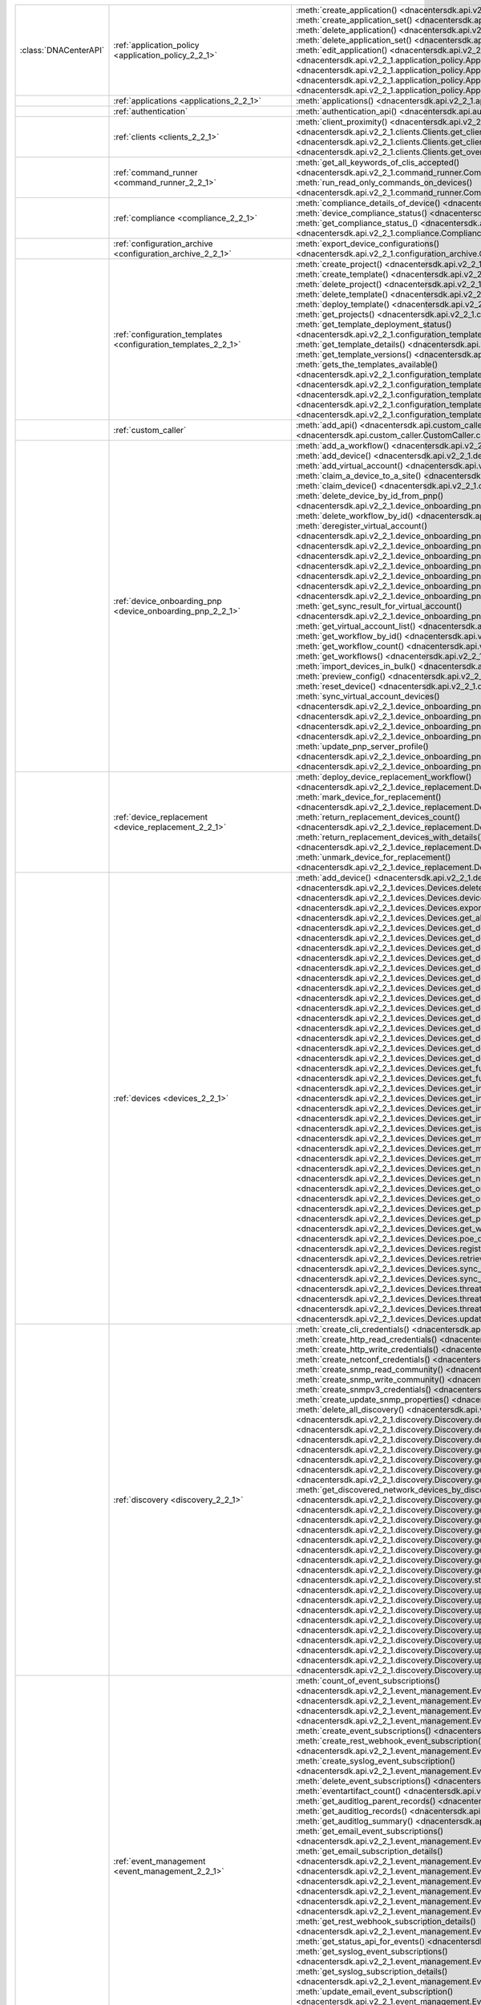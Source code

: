 +----------------------+------------------------------------------------------------------------------+------------------------------------------------------------------------------------------------------------------------------------------------------------------------+
|:class:`DNACenterAPI` | :ref:`application_policy <application_policy_2_2_1>`                         | :meth:`create_application() <dnacentersdk.api.v2_2_1.application_policy.ApplicationPolicy.create_application>`                                                         |
|                      |                                                                              | :meth:`create_application_set() <dnacentersdk.api.v2_2_1.application_policy.ApplicationPolicy.create_application_set>`                                                 |
|                      |                                                                              | :meth:`delete_application() <dnacentersdk.api.v2_2_1.application_policy.ApplicationPolicy.delete_application>`                                                         |
|                      |                                                                              | :meth:`delete_application_set() <dnacentersdk.api.v2_2_1.application_policy.ApplicationPolicy.delete_application_set>`                                                 |
|                      |                                                                              | :meth:`edit_application() <dnacentersdk.api.v2_2_1.application_policy.ApplicationPolicy.edit_application>`                                                             |
|                      |                                                                              | :meth:`get_application_sets() <dnacentersdk.api.v2_2_1.application_policy.ApplicationPolicy.get_application_sets>`                                                     |
|                      |                                                                              | :meth:`get_application_sets_count() <dnacentersdk.api.v2_2_1.application_policy.ApplicationPolicy.get_application_sets_count>`                                         |
|                      |                                                                              | :meth:`get_applications() <dnacentersdk.api.v2_2_1.application_policy.ApplicationPolicy.get_applications>`                                                             |
|                      |                                                                              | :meth:`get_applications_count() <dnacentersdk.api.v2_2_1.application_policy.ApplicationPolicy.get_applications_count>`                                                 |
+----------------------+------------------------------------------------------------------------------+------------------------------------------------------------------------------------------------------------------------------------------------------------------------+
|                      | :ref:`applications <applications_2_2_1>`                                     | :meth:`applications() <dnacentersdk.api.v2_2_1.applications.Applications.applications>`                                                                                |
+----------------------+------------------------------------------------------------------------------+------------------------------------------------------------------------------------------------------------------------------------------------------------------------+
|                      | :ref:`authentication`                                                        | :meth:`authentication_api() <dnacentersdk.api.authentication.Authentication.authentication_api>`                                                                       |
+----------------------+------------------------------------------------------------------------------+------------------------------------------------------------------------------------------------------------------------------------------------------------------------+
|                      | :ref:`clients <clients_2_2_1>`                                               | :meth:`client_proximity() <dnacentersdk.api.v2_2_1.clients.Clients.client_proximity>`                                                                                  |
|                      |                                                                              | :meth:`get_client_detail() <dnacentersdk.api.v2_2_1.clients.Clients.get_client_detail>`                                                                                |
|                      |                                                                              | :meth:`get_client_enrichment_details() <dnacentersdk.api.v2_2_1.clients.Clients.get_client_enrichment_details>`                                                        |
|                      |                                                                              | :meth:`get_overall_client_health() <dnacentersdk.api.v2_2_1.clients.Clients.get_overall_client_health>`                                                                |
+----------------------+------------------------------------------------------------------------------+------------------------------------------------------------------------------------------------------------------------------------------------------------------------+
|                      | :ref:`command_runner <command_runner_2_2_1>`                                 | :meth:`get_all_keywords_of_clis_accepted() <dnacentersdk.api.v2_2_1.command_runner.CommandRunner.get_all_keywords_of_clis_accepted>`                                   |
|                      |                                                                              | :meth:`run_read_only_commands_on_devices() <dnacentersdk.api.v2_2_1.command_runner.CommandRunner.run_read_only_commands_on_devices>`                                   |
+----------------------+------------------------------------------------------------------------------+------------------------------------------------------------------------------------------------------------------------------------------------------------------------+
|                      | :ref:`compliance <compliance_2_2_1>`                                         | :meth:`compliance_details_of_device() <dnacentersdk.api.v2_2_1.compliance.Compliance.compliance_details_of_device>`                                                    |
|                      |                                                                              | :meth:`device_compliance_status() <dnacentersdk.api.v2_2_1.compliance.Compliance.device_compliance_status>`                                                            |
|                      |                                                                              | :meth:`get_compliance_status_() <dnacentersdk.api.v2_2_1.compliance.Compliance.get_compliance_status_>`                                                                |
|                      |                                                                              | :meth:`run_compliance() <dnacentersdk.api.v2_2_1.compliance.Compliance.run_compliance>`                                                                                |
+----------------------+------------------------------------------------------------------------------+------------------------------------------------------------------------------------------------------------------------------------------------------------------------+
|                      | :ref:`configuration_archive <configuration_archive_2_2_1>`                   | :meth:`export_device_configurations() <dnacentersdk.api.v2_2_1.configuration_archive.ConfigurationArchive.export_device_configurations>`                               |
+----------------------+------------------------------------------------------------------------------+------------------------------------------------------------------------------------------------------------------------------------------------------------------------+
|                      | :ref:`configuration_templates <configuration_templates_2_2_1>`               | :meth:`create_project() <dnacentersdk.api.v2_2_1.configuration_templates.ConfigurationTemplates.create_project>`                                                       |
|                      |                                                                              | :meth:`create_template() <dnacentersdk.api.v2_2_1.configuration_templates.ConfigurationTemplates.create_template>`                                                     |
|                      |                                                                              | :meth:`delete_project() <dnacentersdk.api.v2_2_1.configuration_templates.ConfigurationTemplates.delete_project>`                                                       |
|                      |                                                                              | :meth:`delete_template() <dnacentersdk.api.v2_2_1.configuration_templates.ConfigurationTemplates.delete_template>`                                                     |
|                      |                                                                              | :meth:`deploy_template() <dnacentersdk.api.v2_2_1.configuration_templates.ConfigurationTemplates.deploy_template>`                                                     |
|                      |                                                                              | :meth:`get_projects() <dnacentersdk.api.v2_2_1.configuration_templates.ConfigurationTemplates.get_projects>`                                                           |
|                      |                                                                              | :meth:`get_template_deployment_status() <dnacentersdk.api.v2_2_1.configuration_templates.ConfigurationTemplates.get_template_deployment_status>`                       |
|                      |                                                                              | :meth:`get_template_details() <dnacentersdk.api.v2_2_1.configuration_templates.ConfigurationTemplates.get_template_details>`                                           |
|                      |                                                                              | :meth:`get_template_versions() <dnacentersdk.api.v2_2_1.configuration_templates.ConfigurationTemplates.get_template_versions>`                                         |
|                      |                                                                              | :meth:`gets_the_templates_available() <dnacentersdk.api.v2_2_1.configuration_templates.ConfigurationTemplates.gets_the_templates_available>`                           |
|                      |                                                                              | :meth:`preview_template() <dnacentersdk.api.v2_2_1.configuration_templates.ConfigurationTemplates.preview_template>`                                                   |
|                      |                                                                              | :meth:`update_project() <dnacentersdk.api.v2_2_1.configuration_templates.ConfigurationTemplates.update_project>`                                                       |
|                      |                                                                              | :meth:`update_template() <dnacentersdk.api.v2_2_1.configuration_templates.ConfigurationTemplates.update_template>`                                                     |
|                      |                                                                              | :meth:`version_template() <dnacentersdk.api.v2_2_1.configuration_templates.ConfigurationTemplates.version_template>`                                                   |
+----------------------+------------------------------------------------------------------------------+------------------------------------------------------------------------------------------------------------------------------------------------------------------------+
|                      | :ref:`custom_caller`                                                         | :meth:`add_api() <dnacentersdk.api.custom_caller.CustomCaller.add_api>`                                                                                                |
|                      |                                                                              | :meth:`call_api() <dnacentersdk.api.custom_caller.CustomCaller.call_api>`                                                                                              |
+----------------------+------------------------------------------------------------------------------+------------------------------------------------------------------------------------------------------------------------------------------------------------------------+
|                      | :ref:`device_onboarding_pnp <device_onboarding_pnp_2_2_1>`                   | :meth:`add_a_workflow() <dnacentersdk.api.v2_2_1.device_onboarding_pnp.DeviceOnboardingPnp.add_a_workflow>`                                                            |
|                      |                                                                              | :meth:`add_device() <dnacentersdk.api.v2_2_1.device_onboarding_pnp.DeviceOnboardingPnp.add_device>`                                                                    |
|                      |                                                                              | :meth:`add_virtual_account() <dnacentersdk.api.v2_2_1.device_onboarding_pnp.DeviceOnboardingPnp.add_virtual_account>`                                                  |
|                      |                                                                              | :meth:`claim_a_device_to_a_site() <dnacentersdk.api.v2_2_1.device_onboarding_pnp.DeviceOnboardingPnp.claim_a_device_to_a_site>`                                        |
|                      |                                                                              | :meth:`claim_device() <dnacentersdk.api.v2_2_1.device_onboarding_pnp.DeviceOnboardingPnp.claim_device>`                                                                |
|                      |                                                                              | :meth:`delete_device_by_id_from_pnp() <dnacentersdk.api.v2_2_1.device_onboarding_pnp.DeviceOnboardingPnp.delete_device_by_id_from_pnp>`                                |
|                      |                                                                              | :meth:`delete_workflow_by_id() <dnacentersdk.api.v2_2_1.device_onboarding_pnp.DeviceOnboardingPnp.delete_workflow_by_id>`                                              |
|                      |                                                                              | :meth:`deregister_virtual_account() <dnacentersdk.api.v2_2_1.device_onboarding_pnp.DeviceOnboardingPnp.deregister_virtual_account>`                                    |
|                      |                                                                              | :meth:`get_device_by_id() <dnacentersdk.api.v2_2_1.device_onboarding_pnp.DeviceOnboardingPnp.get_device_by_id>`                                                        |
|                      |                                                                              | :meth:`get_device_count() <dnacentersdk.api.v2_2_1.device_onboarding_pnp.DeviceOnboardingPnp.get_device_count>`                                                        |
|                      |                                                                              | :meth:`get_device_history() <dnacentersdk.api.v2_2_1.device_onboarding_pnp.DeviceOnboardingPnp.get_device_history>`                                                    |
|                      |                                                                              | :meth:`get_device_list() <dnacentersdk.api.v2_2_1.device_onboarding_pnp.DeviceOnboardingPnp.get_device_list>`                                                          |
|                      |                                                                              | :meth:`get_pnp_global_settings() <dnacentersdk.api.v2_2_1.device_onboarding_pnp.DeviceOnboardingPnp.get_pnp_global_settings>`                                          |
|                      |                                                                              | :meth:`get_smart_account_list() <dnacentersdk.api.v2_2_1.device_onboarding_pnp.DeviceOnboardingPnp.get_smart_account_list>`                                            |
|                      |                                                                              | :meth:`get_sync_result_for_virtual_account() <dnacentersdk.api.v2_2_1.device_onboarding_pnp.DeviceOnboardingPnp.get_sync_result_for_virtual_account>`                  |
|                      |                                                                              | :meth:`get_virtual_account_list() <dnacentersdk.api.v2_2_1.device_onboarding_pnp.DeviceOnboardingPnp.get_virtual_account_list>`                                        |
|                      |                                                                              | :meth:`get_workflow_by_id() <dnacentersdk.api.v2_2_1.device_onboarding_pnp.DeviceOnboardingPnp.get_workflow_by_id>`                                                    |
|                      |                                                                              | :meth:`get_workflow_count() <dnacentersdk.api.v2_2_1.device_onboarding_pnp.DeviceOnboardingPnp.get_workflow_count>`                                                    |
|                      |                                                                              | :meth:`get_workflows() <dnacentersdk.api.v2_2_1.device_onboarding_pnp.DeviceOnboardingPnp.get_workflows>`                                                              |
|                      |                                                                              | :meth:`import_devices_in_bulk() <dnacentersdk.api.v2_2_1.device_onboarding_pnp.DeviceOnboardingPnp.import_devices_in_bulk>`                                            |
|                      |                                                                              | :meth:`preview_config() <dnacentersdk.api.v2_2_1.device_onboarding_pnp.DeviceOnboardingPnp.preview_config>`                                                            |
|                      |                                                                              | :meth:`reset_device() <dnacentersdk.api.v2_2_1.device_onboarding_pnp.DeviceOnboardingPnp.reset_device>`                                                                |
|                      |                                                                              | :meth:`sync_virtual_account_devices() <dnacentersdk.api.v2_2_1.device_onboarding_pnp.DeviceOnboardingPnp.sync_virtual_account_devices>`                                |
|                      |                                                                              | :meth:`un_claim_device() <dnacentersdk.api.v2_2_1.device_onboarding_pnp.DeviceOnboardingPnp.un_claim_device>`                                                          |
|                      |                                                                              | :meth:`update_device() <dnacentersdk.api.v2_2_1.device_onboarding_pnp.DeviceOnboardingPnp.update_device>`                                                              |
|                      |                                                                              | :meth:`update_pnp_global_settings() <dnacentersdk.api.v2_2_1.device_onboarding_pnp.DeviceOnboardingPnp.update_pnp_global_settings>`                                    |
|                      |                                                                              | :meth:`update_pnp_server_profile() <dnacentersdk.api.v2_2_1.device_onboarding_pnp.DeviceOnboardingPnp.update_pnp_server_profile>`                                      |
|                      |                                                                              | :meth:`update_workflow() <dnacentersdk.api.v2_2_1.device_onboarding_pnp.DeviceOnboardingPnp.update_workflow>`                                                          |
+----------------------+------------------------------------------------------------------------------+------------------------------------------------------------------------------------------------------------------------------------------------------------------------+
|                      | :ref:`device_replacement <device_replacement_2_2_1>`                         | :meth:`deploy_device_replacement_workflow() <dnacentersdk.api.v2_2_1.device_replacement.DeviceReplacement.deploy_device_replacement_workflow>`                         |
|                      |                                                                              | :meth:`mark_device_for_replacement() <dnacentersdk.api.v2_2_1.device_replacement.DeviceReplacement.mark_device_for_replacement>`                                       |
|                      |                                                                              | :meth:`return_replacement_devices_count() <dnacentersdk.api.v2_2_1.device_replacement.DeviceReplacement.return_replacement_devices_count>`                             |
|                      |                                                                              | :meth:`return_replacement_devices_with_details() <dnacentersdk.api.v2_2_1.device_replacement.DeviceReplacement.return_replacement_devices_with_details>`               |
|                      |                                                                              | :meth:`unmark_device_for_replacement() <dnacentersdk.api.v2_2_1.device_replacement.DeviceReplacement.unmark_device_for_replacement>`                                   |
+----------------------+------------------------------------------------------------------------------+------------------------------------------------------------------------------------------------------------------------------------------------------------------------+
|                      | :ref:`devices <devices_2_2_1>`                                               | :meth:`add_device() <dnacentersdk.api.v2_2_1.devices.Devices.add_device>`                                                                                              |
|                      |                                                                              | :meth:`delete_device_by_id() <dnacentersdk.api.v2_2_1.devices.Devices.delete_device_by_id>`                                                                            |
|                      |                                                                              | :meth:`devices() <dnacentersdk.api.v2_2_1.devices.Devices.devices>`                                                                                                    |
|                      |                                                                              | :meth:`export_device_list() <dnacentersdk.api.v2_2_1.devices.Devices.export_device_list>`                                                                              |
|                      |                                                                              | :meth:`get_all_interfaces() <dnacentersdk.api.v2_2_1.devices.Devices.get_all_interfaces>`                                                                              |
|                      |                                                                              | :meth:`get_device_by_id() <dnacentersdk.api.v2_2_1.devices.Devices.get_device_by_id>`                                                                                  |
|                      |                                                                              | :meth:`get_device_by_serial_number() <dnacentersdk.api.v2_2_1.devices.Devices.get_device_by_serial_number>`                                                            |
|                      |                                                                              | :meth:`get_device_config_by_id() <dnacentersdk.api.v2_2_1.devices.Devices.get_device_config_by_id>`                                                                    |
|                      |                                                                              | :meth:`get_device_config_count() <dnacentersdk.api.v2_2_1.devices.Devices.get_device_config_count>`                                                                    |
|                      |                                                                              | :meth:`get_device_config_for_all_devices() <dnacentersdk.api.v2_2_1.devices.Devices.get_device_config_for_all_devices>`                                                |
|                      |                                                                              | :meth:`get_device_count() <dnacentersdk.api.v2_2_1.devices.Devices.get_device_count>`                                                                                  |
|                      |                                                                              | :meth:`get_device_detail() <dnacentersdk.api.v2_2_1.devices.Devices.get_device_detail>`                                                                                |
|                      |                                                                              | :meth:`get_device_enrichment_details() <dnacentersdk.api.v2_2_1.devices.Devices.get_device_enrichment_details>`                                                        |
|                      |                                                                              | :meth:`get_device_interface_count() <dnacentersdk.api.v2_2_1.devices.Devices.get_device_interface_count>`                                                              |
|                      |                                                                              | :meth:`get_device_interface_count_by_id() <dnacentersdk.api.v2_2_1.devices.Devices.get_device_interface_count_by_id>`                                                  |
|                      |                                                                              | :meth:`get_device_interface_vlans() <dnacentersdk.api.v2_2_1.devices.Devices.get_device_interface_vlans>`                                                              |
|                      |                                                                              | :meth:`get_device_interfaces_by_specified_range() <dnacentersdk.api.v2_2_1.devices.Devices.get_device_interfaces_by_specified_range>`                                  |
|                      |                                                                              | :meth:`get_device_list() <dnacentersdk.api.v2_2_1.devices.Devices.get_device_list>`                                                                                    |
|                      |                                                                              | :meth:`get_device_summary() <dnacentersdk.api.v2_2_1.devices.Devices.get_device_summary>`                                                                              |
|                      |                                                                              | :meth:`get_functional_capability_by_id() <dnacentersdk.api.v2_2_1.devices.Devices.get_functional_capability_by_id>`                                                    |
|                      |                                                                              | :meth:`get_functional_capability_for_devices() <dnacentersdk.api.v2_2_1.devices.Devices.get_functional_capability_for_devices>`                                        |
|                      |                                                                              | :meth:`get_interface_by_id() <dnacentersdk.api.v2_2_1.devices.Devices.get_interface_by_id>`                                                                            |
|                      |                                                                              | :meth:`get_interface_by_ip() <dnacentersdk.api.v2_2_1.devices.Devices.get_interface_by_ip>`                                                                            |
|                      |                                                                              | :meth:`get_interface_details() <dnacentersdk.api.v2_2_1.devices.Devices.get_interface_details>`                                                                        |
|                      |                                                                              | :meth:`get_interface_info_by_id() <dnacentersdk.api.v2_2_1.devices.Devices.get_interface_info_by_id>`                                                                  |
|                      |                                                                              | :meth:`get_isis_interfaces() <dnacentersdk.api.v2_2_1.devices.Devices.get_isis_interfaces>`                                                                            |
|                      |                                                                              | :meth:`get_module_count() <dnacentersdk.api.v2_2_1.devices.Devices.get_module_count>`                                                                                  |
|                      |                                                                              | :meth:`get_module_info_by_id() <dnacentersdk.api.v2_2_1.devices.Devices.get_module_info_by_id>`                                                                        |
|                      |                                                                              | :meth:`get_modules() <dnacentersdk.api.v2_2_1.devices.Devices.get_modules>`                                                                                            |
|                      |                                                                              | :meth:`get_network_device_by_ip() <dnacentersdk.api.v2_2_1.devices.Devices.get_network_device_by_ip>`                                                                  |
|                      |                                                                              | :meth:`get_network_device_by_pagination_range() <dnacentersdk.api.v2_2_1.devices.Devices.get_network_device_by_pagination_range>`                                      |
|                      |                                                                              | :meth:`get_organization_list_for_meraki() <dnacentersdk.api.v2_2_1.devices.Devices.get_organization_list_for_meraki>`                                                  |
|                      |                                                                              | :meth:`get_ospf_interfaces() <dnacentersdk.api.v2_2_1.devices.Devices.get_ospf_interfaces>`                                                                            |
|                      |                                                                              | :meth:`get_polling_interval_by_id() <dnacentersdk.api.v2_2_1.devices.Devices.get_polling_interval_by_id>`                                                              |
|                      |                                                                              | :meth:`get_polling_interval_for_all_devices() <dnacentersdk.api.v2_2_1.devices.Devices.get_polling_interval_for_all_devices>`                                          |
|                      |                                                                              | :meth:`get_wireless_lan_controller_details_by_id() <dnacentersdk.api.v2_2_1.devices.Devices.get_wireless_lan_controller_details_by_id>`                                |
|                      |                                                                              | :meth:`poe_details_() <dnacentersdk.api.v2_2_1.devices.Devices.poe_details_>`                                                                                          |
|                      |                                                                              | :meth:`register_device_for_wsa() <dnacentersdk.api.v2_2_1.devices.Devices.register_device_for_wsa>`                                                                    |
|                      |                                                                              | :meth:`retrieves_all_network_devices() <dnacentersdk.api.v2_2_1.devices.Devices.retrieves_all_network_devices>`                                                        |
|                      |                                                                              | :meth:`sync_devices() <dnacentersdk.api.v2_2_1.devices.Devices.sync_devices>`                                                                                          |
|                      |                                                                              | :meth:`sync_devices_using_forcesync() <dnacentersdk.api.v2_2_1.devices.Devices.sync_devices_using_forcesync>`                                                          |
|                      |                                                                              | :meth:`threat_detail_count() <dnacentersdk.api.v2_2_1.devices.Devices.threat_detail_count>`                                                                            |
|                      |                                                                              | :meth:`threat_details() <dnacentersdk.api.v2_2_1.devices.Devices.threat_details>`                                                                                      |
|                      |                                                                              | :meth:`threat_summary() <dnacentersdk.api.v2_2_1.devices.Devices.threat_summary>`                                                                                      |
|                      |                                                                              | :meth:`update_device_role() <dnacentersdk.api.v2_2_1.devices.Devices.update_device_role>`                                                                              |
+----------------------+------------------------------------------------------------------------------+------------------------------------------------------------------------------------------------------------------------------------------------------------------------+
|                      | :ref:`discovery <discovery_2_2_1>`                                           | :meth:`create_cli_credentials() <dnacentersdk.api.v2_2_1.discovery.Discovery.create_cli_credentials>`                                                                  |
|                      |                                                                              | :meth:`create_http_read_credentials() <dnacentersdk.api.v2_2_1.discovery.Discovery.create_http_read_credentials>`                                                      |
|                      |                                                                              | :meth:`create_http_write_credentials() <dnacentersdk.api.v2_2_1.discovery.Discovery.create_http_write_credentials>`                                                    |
|                      |                                                                              | :meth:`create_netconf_credentials() <dnacentersdk.api.v2_2_1.discovery.Discovery.create_netconf_credentials>`                                                          |
|                      |                                                                              | :meth:`create_snmp_read_community() <dnacentersdk.api.v2_2_1.discovery.Discovery.create_snmp_read_community>`                                                          |
|                      |                                                                              | :meth:`create_snmp_write_community() <dnacentersdk.api.v2_2_1.discovery.Discovery.create_snmp_write_community>`                                                        |
|                      |                                                                              | :meth:`create_snmpv3_credentials() <dnacentersdk.api.v2_2_1.discovery.Discovery.create_snmpv3_credentials>`                                                            |
|                      |                                                                              | :meth:`create_update_snmp_properties() <dnacentersdk.api.v2_2_1.discovery.Discovery.create_update_snmp_properties>`                                                    |
|                      |                                                                              | :meth:`delete_all_discovery() <dnacentersdk.api.v2_2_1.discovery.Discovery.delete_all_discovery>`                                                                      |
|                      |                                                                              | :meth:`delete_discovery_by_id() <dnacentersdk.api.v2_2_1.discovery.Discovery.delete_discovery_by_id>`                                                                  |
|                      |                                                                              | :meth:`delete_discovery_by_specified_range() <dnacentersdk.api.v2_2_1.discovery.Discovery.delete_discovery_by_specified_range>`                                        |
|                      |                                                                              | :meth:`delete_global_credentials_by_id() <dnacentersdk.api.v2_2_1.discovery.Discovery.delete_global_credentials_by_id>`                                                |
|                      |                                                                              | :meth:`get_count_of_all_discovery_jobs() <dnacentersdk.api.v2_2_1.discovery.Discovery.get_count_of_all_discovery_jobs>`                                                |
|                      |                                                                              | :meth:`get_credential_sub_type_by_credential_id() <dnacentersdk.api.v2_2_1.discovery.Discovery.get_credential_sub_type_by_credential_id>`                              |
|                      |                                                                              | :meth:`get_devices_discovered_by_id() <dnacentersdk.api.v2_2_1.discovery.Discovery.get_devices_discovered_by_id>`                                                      |
|                      |                                                                              | :meth:`get_discovered_devices_by_range() <dnacentersdk.api.v2_2_1.discovery.Discovery.get_discovered_devices_by_range>`                                                |
|                      |                                                                              | :meth:`get_discovered_network_devices_by_discovery_id() <dnacentersdk.api.v2_2_1.discovery.Discovery.get_discovered_network_devices_by_discovery_id>`                  |
|                      |                                                                              | :meth:`get_discoveries_by_range() <dnacentersdk.api.v2_2_1.discovery.Discovery.get_discoveries_by_range>`                                                              |
|                      |                                                                              | :meth:`get_discovery_by_id() <dnacentersdk.api.v2_2_1.discovery.Discovery.get_discovery_by_id>`                                                                        |
|                      |                                                                              | :meth:`get_discovery_jobs_by_ip() <dnacentersdk.api.v2_2_1.discovery.Discovery.get_discovery_jobs_by_ip>`                                                              |
|                      |                                                                              | :meth:`get_global_credentials() <dnacentersdk.api.v2_2_1.discovery.Discovery.get_global_credentials>`                                                                  |
|                      |                                                                              | :meth:`get_list_of_discoveries_by_discovery_id() <dnacentersdk.api.v2_2_1.discovery.Discovery.get_list_of_discoveries_by_discovery_id>`                                |
|                      |                                                                              | :meth:`get_network_devices_from_discovery() <dnacentersdk.api.v2_2_1.discovery.Discovery.get_network_devices_from_discovery>`                                          |
|                      |                                                                              | :meth:`get_snmp_properties() <dnacentersdk.api.v2_2_1.discovery.Discovery.get_snmp_properties>`                                                                        |
|                      |                                                                              | :meth:`start_discovery() <dnacentersdk.api.v2_2_1.discovery.Discovery.start_discovery>`                                                                                |
|                      |                                                                              | :meth:`update_cli_credentials() <dnacentersdk.api.v2_2_1.discovery.Discovery.update_cli_credentials>`                                                                  |
|                      |                                                                              | :meth:`update_global_credentials() <dnacentersdk.api.v2_2_1.discovery.Discovery.update_global_credentials>`                                                            |
|                      |                                                                              | :meth:`update_http_read_credential() <dnacentersdk.api.v2_2_1.discovery.Discovery.update_http_read_credential>`                                                        |
|                      |                                                                              | :meth:`update_http_write_credentials() <dnacentersdk.api.v2_2_1.discovery.Discovery.update_http_write_credentials>`                                                    |
|                      |                                                                              | :meth:`update_netconf_credentials() <dnacentersdk.api.v2_2_1.discovery.Discovery.update_netconf_credentials>`                                                          |
|                      |                                                                              | :meth:`update_snmp_read_community() <dnacentersdk.api.v2_2_1.discovery.Discovery.update_snmp_read_community>`                                                          |
|                      |                                                                              | :meth:`update_snmp_write_community() <dnacentersdk.api.v2_2_1.discovery.Discovery.update_snmp_write_community>`                                                        |
|                      |                                                                              | :meth:`update_snmpv3_credentials() <dnacentersdk.api.v2_2_1.discovery.Discovery.update_snmpv3_credentials>`                                                            |
|                      |                                                                              | :meth:`updates_discovery_by_id() <dnacentersdk.api.v2_2_1.discovery.Discovery.updates_discovery_by_id>`                                                                |
+----------------------+------------------------------------------------------------------------------+------------------------------------------------------------------------------------------------------------------------------------------------------------------------+
|                      | :ref:`event_management <event_management_2_2_1>`                             | :meth:`count_of_event_subscriptions() <dnacentersdk.api.v2_2_1.event_management.EventManagement.count_of_event_subscriptions>`                                         |
|                      |                                                                              | :meth:`count_of_events() <dnacentersdk.api.v2_2_1.event_management.EventManagement.count_of_events>`                                                                   |
|                      |                                                                              | :meth:`count_of_notifications() <dnacentersdk.api.v2_2_1.event_management.EventManagement.count_of_notifications>`                                                     |
|                      |                                                                              | :meth:`create_email_event_subscription() <dnacentersdk.api.v2_2_1.event_management.EventManagement.create_email_event_subscription>`                                   |
|                      |                                                                              | :meth:`create_event_subscriptions() <dnacentersdk.api.v2_2_1.event_management.EventManagement.create_event_subscriptions>`                                             |
|                      |                                                                              | :meth:`create_rest_webhook_event_subscription() <dnacentersdk.api.v2_2_1.event_management.EventManagement.create_rest_webhook_event_subscription>`                     |
|                      |                                                                              | :meth:`create_syslog_event_subscription() <dnacentersdk.api.v2_2_1.event_management.EventManagement.create_syslog_event_subscription>`                                 |
|                      |                                                                              | :meth:`delete_event_subscriptions() <dnacentersdk.api.v2_2_1.event_management.EventManagement.delete_event_subscriptions>`                                             |
|                      |                                                                              | :meth:`eventartifact_count() <dnacentersdk.api.v2_2_1.event_management.EventManagement.eventartifact_count>`                                                           |
|                      |                                                                              | :meth:`get_auditlog_parent_records() <dnacentersdk.api.v2_2_1.event_management.EventManagement.get_auditlog_parent_records>`                                           |
|                      |                                                                              | :meth:`get_auditlog_records() <dnacentersdk.api.v2_2_1.event_management.EventManagement.get_auditlog_records>`                                                         |
|                      |                                                                              | :meth:`get_auditlog_summary() <dnacentersdk.api.v2_2_1.event_management.EventManagement.get_auditlog_summary>`                                                         |
|                      |                                                                              | :meth:`get_email_event_subscriptions() <dnacentersdk.api.v2_2_1.event_management.EventManagement.get_email_event_subscriptions>`                                       |
|                      |                                                                              | :meth:`get_email_subscription_details() <dnacentersdk.api.v2_2_1.event_management.EventManagement.get_email_subscription_details>`                                     |
|                      |                                                                              | :meth:`get_event_subscriptions() <dnacentersdk.api.v2_2_1.event_management.EventManagement.get_event_subscriptions>`                                                   |
|                      |                                                                              | :meth:`get_eventartifacts() <dnacentersdk.api.v2_2_1.event_management.EventManagement.get_eventartifacts>`                                                             |
|                      |                                                                              | :meth:`get_events() <dnacentersdk.api.v2_2_1.event_management.EventManagement.get_events>`                                                                             |
|                      |                                                                              | :meth:`get_notifications() <dnacentersdk.api.v2_2_1.event_management.EventManagement.get_notifications>`                                                               |
|                      |                                                                              | :meth:`get_rest_webhook_event_subscriptions() <dnacentersdk.api.v2_2_1.event_management.EventManagement.get_rest_webhook_event_subscriptions>`                         |
|                      |                                                                              | :meth:`get_rest_webhook_subscription_details() <dnacentersdk.api.v2_2_1.event_management.EventManagement.get_rest_webhook_subscription_details>`                       |
|                      |                                                                              | :meth:`get_status_api_for_events() <dnacentersdk.api.v2_2_1.event_management.EventManagement.get_status_api_for_events>`                                               |
|                      |                                                                              | :meth:`get_syslog_event_subscriptions() <dnacentersdk.api.v2_2_1.event_management.EventManagement.get_syslog_event_subscriptions>`                                     |
|                      |                                                                              | :meth:`get_syslog_subscription_details() <dnacentersdk.api.v2_2_1.event_management.EventManagement.get_syslog_subscription_details>`                                   |
|                      |                                                                              | :meth:`update_email_event_subscription() <dnacentersdk.api.v2_2_1.event_management.EventManagement.update_email_event_subscription>`                                   |
|                      |                                                                              | :meth:`update_event_subscriptions() <dnacentersdk.api.v2_2_1.event_management.EventManagement.update_event_subscriptions>`                                             |
|                      |                                                                              | :meth:`update_rest_webhook_event_subscription() <dnacentersdk.api.v2_2_1.event_management.EventManagement.update_rest_webhook_event_subscription>`                     |
|                      |                                                                              | :meth:`update_syslog_event_subscription() <dnacentersdk.api.v2_2_1.event_management.EventManagement.update_syslog_event_subscription>`                                 |
+----------------------+------------------------------------------------------------------------------+------------------------------------------------------------------------------------------------------------------------------------------------------------------------+
|                      | :ref:`file <file_2_2_1>`                                                     | :meth:`download_a_file_by_fileid() <dnacentersdk.api.v2_2_1.file.File.download_a_file_by_fileid>`                                                                      |
|                      |                                                                              | :meth:`get_list_of_available_namespaces() <dnacentersdk.api.v2_2_1.file.File.get_list_of_available_namespaces>`                                                        |
|                      |                                                                              | :meth:`get_list_of_files() <dnacentersdk.api.v2_2_1.file.File.get_list_of_files>`                                                                                      |
+----------------------+------------------------------------------------------------------------------+------------------------------------------------------------------------------------------------------------------------------------------------------------------------+
|                      | :ref:`issues <issues_2_2_1>`                                                 | :meth:`get_issue_enrichment_details() <dnacentersdk.api.v2_2_1.issues.Issues.get_issue_enrichment_details>`                                                            |
|                      |                                                                              | :meth:`issues() <dnacentersdk.api.v2_2_1.issues.Issues.issues>`                                                                                                        |
+----------------------+------------------------------------------------------------------------------+------------------------------------------------------------------------------------------------------------------------------------------------------------------------+
|                      | :ref:`itsm <itsm_2_2_1>`                                                     | :meth:`get_cmdb_sync_status() <dnacentersdk.api.v2_2_1.itsm.Itsm.get_cmdb_sync_status>`                                                                                |
|                      |                                                                              | :meth:`get_failed_itsm_events() <dnacentersdk.api.v2_2_1.itsm.Itsm.get_failed_itsm_events>`                                                                            |
|                      |                                                                              | :meth:`retry_integration_events() <dnacentersdk.api.v2_2_1.itsm.Itsm.retry_integration_events>`                                                                        |
+----------------------+------------------------------------------------------------------------------+------------------------------------------------------------------------------------------------------------------------------------------------------------------------+
|                      | :ref:`network_settings <network_settings_2_2_1>`                             | :meth:`assign_credential_to_site() <dnacentersdk.api.v2_2_1.network_settings.NetworkSettings.assign_credential_to_site>`                                               |
|                      |                                                                              | :meth:`create_device_credentials() <dnacentersdk.api.v2_2_1.network_settings.NetworkSettings.create_device_credentials>`                                               |
|                      |                                                                              | :meth:`create_global_pool() <dnacentersdk.api.v2_2_1.network_settings.NetworkSettings.create_global_pool>`                                                             |
|                      |                                                                              | :meth:`create_network() <dnacentersdk.api.v2_2_1.network_settings.NetworkSettings.create_network>`                                                                     |
|                      |                                                                              | :meth:`create_sp_profile() <dnacentersdk.api.v2_2_1.network_settings.NetworkSettings.create_sp_profile>`                                                               |
|                      |                                                                              | :meth:`delete_device_credential() <dnacentersdk.api.v2_2_1.network_settings.NetworkSettings.delete_device_credential>`                                                 |
|                      |                                                                              | :meth:`delete_global_ip_pool() <dnacentersdk.api.v2_2_1.network_settings.NetworkSettings.delete_global_ip_pool>`                                                       |
|                      |                                                                              | :meth:`delete_sp_profile() <dnacentersdk.api.v2_2_1.network_settings.NetworkSettings.delete_sp_profile>`                                                               |
|                      |                                                                              | :meth:`get_device_credential_details() <dnacentersdk.api.v2_2_1.network_settings.NetworkSettings.get_device_credential_details>`                                       |
|                      |                                                                              | :meth:`get_global_pool() <dnacentersdk.api.v2_2_1.network_settings.NetworkSettings.get_global_pool>`                                                                   |
|                      |                                                                              | :meth:`get_network() <dnacentersdk.api.v2_2_1.network_settings.NetworkSettings.get_network>`                                                                           |
|                      |                                                                              | :meth:`get_reserve_ip_subpool() <dnacentersdk.api.v2_2_1.network_settings.NetworkSettings.get_reserve_ip_subpool>`                                                     |
|                      |                                                                              | :meth:`get_service_provider_details() <dnacentersdk.api.v2_2_1.network_settings.NetworkSettings.get_service_provider_details>`                                         |
|                      |                                                                              | :meth:`release_reserve_ip_subpool() <dnacentersdk.api.v2_2_1.network_settings.NetworkSettings.release_reserve_ip_subpool>`                                             |
|                      |                                                                              | :meth:`reserve_ip_subpool() <dnacentersdk.api.v2_2_1.network_settings.NetworkSettings.reserve_ip_subpool>`                                                             |
|                      |                                                                              | :meth:`update_device_credentials() <dnacentersdk.api.v2_2_1.network_settings.NetworkSettings.update_device_credentials>`                                               |
|                      |                                                                              | :meth:`update_global_pool() <dnacentersdk.api.v2_2_1.network_settings.NetworkSettings.update_global_pool>`                                                             |
|                      |                                                                              | :meth:`update_network() <dnacentersdk.api.v2_2_1.network_settings.NetworkSettings.update_network>`                                                                     |
|                      |                                                                              | :meth:`update_reserve_ip_subpool() <dnacentersdk.api.v2_2_1.network_settings.NetworkSettings.update_reserve_ip_subpool>`                                               |
|                      |                                                                              | :meth:`update_sp_profile() <dnacentersdk.api.v2_2_1.network_settings.NetworkSettings.update_sp_profile>`                                                               |
+----------------------+------------------------------------------------------------------------------+------------------------------------------------------------------------------------------------------------------------------------------------------------------------+
|                      | :ref:`path_trace <path_trace_2_2_1>`                                         | :meth:`deletes_pathtrace_by_id() <dnacentersdk.api.v2_2_1.path_trace.PathTrace.deletes_pathtrace_by_id>`                                                               |
|                      |                                                                              | :meth:`initiate_a_new_pathtrace() <dnacentersdk.api.v2_2_1.path_trace.PathTrace.initiate_a_new_pathtrace>`                                                             |
|                      |                                                                              | :meth:`retrieves_previous_pathtrace() <dnacentersdk.api.v2_2_1.path_trace.PathTrace.retrieves_previous_pathtrace>`                                                     |
|                      |                                                                              | :meth:`retrives_all_previous_pathtraces_summary() <dnacentersdk.api.v2_2_1.path_trace.PathTrace.retrives_all_previous_pathtraces_summary>`                             |
+----------------------+------------------------------------------------------------------------------+------------------------------------------------------------------------------------------------------------------------------------------------------------------------+
|                      | :ref:`reports <reports_2_2_1>`                                               | :meth:`create_or_schedule_a_report() <dnacentersdk.api.v2_2_1.reports.Reports.create_or_schedule_a_report>`                                                            |
|                      |                                                                              | :meth:`delete_a_scheduled_report() <dnacentersdk.api.v2_2_1.reports.Reports.delete_a_scheduled_report>`                                                                |
|                      |                                                                              | :meth:`download_report_content() <dnacentersdk.api.v2_2_1.reports.Reports.download_report_content>`                                                                    |
|                      |                                                                              | :meth:`get_a_scheduled_report() <dnacentersdk.api.v2_2_1.reports.Reports.get_a_scheduled_report>`                                                                      |
|                      |                                                                              | :meth:`get_all_execution_details_for_a_given_report() <dnacentersdk.api.v2_2_1.reports.Reports.get_all_execution_details_for_a_given_report>`                          |
|                      |                                                                              | :meth:`get_all_view_groups() <dnacentersdk.api.v2_2_1.reports.Reports.get_all_view_groups>`                                                                            |
|                      |                                                                              | :meth:`get_list_of_scheduled_reports() <dnacentersdk.api.v2_2_1.reports.Reports.get_list_of_scheduled_reports>`                                                        |
|                      |                                                                              | :meth:`get_view_details_for_a_given_view_group_and_view() <dnacentersdk.api.v2_2_1.reports.Reports.get_view_details_for_a_given_view_group_and_view>`                  |
|                      |                                                                              | :meth:`get_views_for_a_given_view_group() <dnacentersdk.api.v2_2_1.reports.Reports.get_views_for_a_given_view_group>`                                                  |
+----------------------+------------------------------------------------------------------------------+------------------------------------------------------------------------------------------------------------------------------------------------------------------------+
|                      | :ref:`sda <sda_2_2_1>`                                                       | :meth:`add_control_plane_device() <dnacentersdk.api.v2_2_1.sda.Sda.add_control_plane_device>`                                                                          |
|                      |                                                                              | :meth:`add_default_authentication_profile() <dnacentersdk.api.v2_2_1.sda.Sda.add_default_authentication_profile>`                                                      |
|                      |                                                                              | :meth:`add_edge_device() <dnacentersdk.api.v2_2_1.sda.Sda.add_edge_device>`                                                                                            |
|                      |                                                                              | :meth:`add_fabric() <dnacentersdk.api.v2_2_1.sda.Sda.add_fabric>`                                                                                                      |
|                      |                                                                              | :meth:`add_ip_pool_in_sda_virtual_network() <dnacentersdk.api.v2_2_1.sda.Sda.add_ip_pool_in_sda_virtual_network>`                                                      |
|                      |                                                                              | :meth:`add_port_assignment_for_access_point() <dnacentersdk.api.v2_2_1.sda.Sda.add_port_assignment_for_access_point>`                                                  |
|                      |                                                                              | :meth:`add_port_assignment_for_user_device() <dnacentersdk.api.v2_2_1.sda.Sda.add_port_assignment_for_user_device>`                                                    |
|                      |                                                                              | :meth:`add_site() <dnacentersdk.api.v2_2_1.sda.Sda.add_site>`                                                                                                          |
|                      |                                                                              | :meth:`add_vn() <dnacentersdk.api.v2_2_1.sda.Sda.add_vn>`                                                                                                              |
|                      |                                                                              | :meth:`adds_border_device() <dnacentersdk.api.v2_2_1.sda.Sda.adds_border_device>`                                                                                      |
|                      |                                                                              | :meth:`delete_control_plane_device() <dnacentersdk.api.v2_2_1.sda.Sda.delete_control_plane_device>`                                                                    |
|                      |                                                                              | :meth:`delete_default_authentication_profile() <dnacentersdk.api.v2_2_1.sda.Sda.delete_default_authentication_profile>`                                                |
|                      |                                                                              | :meth:`delete_edge_device() <dnacentersdk.api.v2_2_1.sda.Sda.delete_edge_device>`                                                                                      |
|                      |                                                                              | :meth:`delete_ip_pool_from_sda_virtual_network() <dnacentersdk.api.v2_2_1.sda.Sda.delete_ip_pool_from_sda_virtual_network>`                                            |
|                      |                                                                              | :meth:`delete_port_assignment_for_access_point() <dnacentersdk.api.v2_2_1.sda.Sda.delete_port_assignment_for_access_point>`                                            |
|                      |                                                                              | :meth:`delete_port_assignment_for_user_device() <dnacentersdk.api.v2_2_1.sda.Sda.delete_port_assignment_for_user_device>`                                              |
|                      |                                                                              | :meth:`delete_sda_fabric() <dnacentersdk.api.v2_2_1.sda.Sda.delete_sda_fabric>`                                                                                        |
|                      |                                                                              | :meth:`delete_site() <dnacentersdk.api.v2_2_1.sda.Sda.delete_site>`                                                                                                    |
|                      |                                                                              | :meth:`delete_vn() <dnacentersdk.api.v2_2_1.sda.Sda.delete_vn>`                                                                                                        |
|                      |                                                                              | :meth:`deletes_border_device() <dnacentersdk.api.v2_2_1.sda.Sda.deletes_border_device>`                                                                                |
|                      |                                                                              | :meth:`get_control_plane_device() <dnacentersdk.api.v2_2_1.sda.Sda.get_control_plane_device>`                                                                          |
|                      |                                                                              | :meth:`get_default_authentication_profile() <dnacentersdk.api.v2_2_1.sda.Sda.get_default_authentication_profile>`                                                      |
|                      |                                                                              | :meth:`get_device_info() <dnacentersdk.api.v2_2_1.sda.Sda.get_device_info>`                                                                                            |
|                      |                                                                              | :meth:`get_device_role_in_sda_fabric() <dnacentersdk.api.v2_2_1.sda.Sda.get_device_role_in_sda_fabric>`                                                                |
|                      |                                                                              | :meth:`get_edge_device() <dnacentersdk.api.v2_2_1.sda.Sda.get_edge_device>`                                                                                            |
|                      |                                                                              | :meth:`get_ip_pool_from_sda_virtual_network() <dnacentersdk.api.v2_2_1.sda.Sda.get_ip_pool_from_sda_virtual_network>`                                                  |
|                      |                                                                              | :meth:`get_port_assignment_for_access_point() <dnacentersdk.api.v2_2_1.sda.Sda.get_port_assignment_for_access_point>`                                                  |
|                      |                                                                              | :meth:`get_port_assignment_for_user_device() <dnacentersdk.api.v2_2_1.sda.Sda.get_port_assignment_for_user_device>`                                                    |
|                      |                                                                              | :meth:`get_sda_fabric_count() <dnacentersdk.api.v2_2_1.sda.Sda.get_sda_fabric_count>`                                                                                  |
|                      |                                                                              | :meth:`get_sda_fabric_info() <dnacentersdk.api.v2_2_1.sda.Sda.get_sda_fabric_info>`                                                                                    |
|                      |                                                                              | :meth:`get_site() <dnacentersdk.api.v2_2_1.sda.Sda.get_site>`                                                                                                          |
|                      |                                                                              | :meth:`get_vn() <dnacentersdk.api.v2_2_1.sda.Sda.get_vn>`                                                                                                              |
|                      |                                                                              | :meth:`gets_border_device_detail() <dnacentersdk.api.v2_2_1.sda.Sda.gets_border_device_detail>`                                                                        |
|                      |                                                                              | :meth:`update_default_authentication_profile() <dnacentersdk.api.v2_2_1.sda.Sda.update_default_authentication_profile>`                                                |
+----------------------+------------------------------------------------------------------------------+------------------------------------------------------------------------------------------------------------------------------------------------------------------------+
|                      | :ref:`security_advisories <security_advisories_2_2_1>`                       | :meth:`get_advisories_list() <dnacentersdk.api.v2_2_1.security_advisories.SecurityAdvisories.get_advisories_list>`                                                     |
|                      |                                                                              | :meth:`get_advisories_per_device() <dnacentersdk.api.v2_2_1.security_advisories.SecurityAdvisories.get_advisories_per_device>`                                         |
|                      |                                                                              | :meth:`get_advisories_summary() <dnacentersdk.api.v2_2_1.security_advisories.SecurityAdvisories.get_advisories_summary>`                                               |
|                      |                                                                              | :meth:`get_advisory_ids_per_device() <dnacentersdk.api.v2_2_1.security_advisories.SecurityAdvisories.get_advisory_ids_per_device>`                                     |
|                      |                                                                              | :meth:`get_devices_per_advisory() <dnacentersdk.api.v2_2_1.security_advisories.SecurityAdvisories.get_devices_per_advisory>`                                           |
+----------------------+------------------------------------------------------------------------------+------------------------------------------------------------------------------------------------------------------------------------------------------------------------+
|                      | :ref:`sensors <sensors_2_2_1>`                                               | :meth:`create_sensor_test_template() <dnacentersdk.api.v2_2_1.sensors.Sensors.create_sensor_test_template>`                                                            |
|                      |                                                                              | :meth:`delete_sensor_test() <dnacentersdk.api.v2_2_1.sensors.Sensors.delete_sensor_test>`                                                                              |
|                      |                                                                              | :meth:`duplicate_sensor_test_template() <dnacentersdk.api.v2_2_1.sensors.Sensors.duplicate_sensor_test_template>`                                                      |
|                      |                                                                              | :meth:`edit_sensor_test_template() <dnacentersdk.api.v2_2_1.sensors.Sensors.edit_sensor_test_template>`                                                                |
|                      |                                                                              | :meth:`run_now_sensor_test() <dnacentersdk.api.v2_2_1.sensors.Sensors.run_now_sensor_test>`                                                                            |
|                      |                                                                              | :meth:`sensors() <dnacentersdk.api.v2_2_1.sensors.Sensors.sensors>`                                                                                                    |
+----------------------+------------------------------------------------------------------------------+------------------------------------------------------------------------------------------------------------------------------------------------------------------------+
|                      | :ref:`site_design <site_design_2_2_1>`                                       | :meth:`create_nfv_profile() <dnacentersdk.api.v2_2_1.site_design.SiteDesign.create_nfv_profile>`                                                                       |
|                      |                                                                              | :meth:`delete_nfv_profile() <dnacentersdk.api.v2_2_1.site_design.SiteDesign.delete_nfv_profile>`                                                                       |
|                      |                                                                              | :meth:`get_device_details_by_ip() <dnacentersdk.api.v2_2_1.site_design.SiteDesign.get_device_details_by_ip>`                                                           |
|                      |                                                                              | :meth:`get_nfv_profile() <dnacentersdk.api.v2_2_1.site_design.SiteDesign.get_nfv_profile>`                                                                             |
|                      |                                                                              | :meth:`nfv_provisioning_detail() <dnacentersdk.api.v2_2_1.site_design.SiteDesign.nfv_provisioning_detail>`                                                             |
|                      |                                                                              | :meth:`provision_nfv() <dnacentersdk.api.v2_2_1.site_design.SiteDesign.provision_nfv>`                                                                                 |
|                      |                                                                              | :meth:`update_nfv_profile() <dnacentersdk.api.v2_2_1.site_design.SiteDesign.update_nfv_profile>`                                                                       |
+----------------------+------------------------------------------------------------------------------+------------------------------------------------------------------------------------------------------------------------------------------------------------------------+
|                      | :ref:`sites <sites_2_2_1>`                                                   | :meth:`assign_device_to_site() <dnacentersdk.api.v2_2_1.sites.Sites.assign_device_to_site>`                                                                            |
|                      |                                                                              | :meth:`create_site() <dnacentersdk.api.v2_2_1.sites.Sites.create_site>`                                                                                                |
|                      |                                                                              | :meth:`delete_site() <dnacentersdk.api.v2_2_1.sites.Sites.delete_site>`                                                                                                |
|                      |                                                                              | :meth:`get_membership() <dnacentersdk.api.v2_2_1.sites.Sites.get_membership>`                                                                                          |
|                      |                                                                              | :meth:`get_site() <dnacentersdk.api.v2_2_1.sites.Sites.get_site>`                                                                                                      |
|                      |                                                                              | :meth:`get_site_count() <dnacentersdk.api.v2_2_1.sites.Sites.get_site_count>`                                                                                          |
|                      |                                                                              | :meth:`get_site_health() <dnacentersdk.api.v2_2_1.sites.Sites.get_site_health>`                                                                                        |
|                      |                                                                              | :meth:`update_site() <dnacentersdk.api.v2_2_1.sites.Sites.update_site>`                                                                                                |
+----------------------+------------------------------------------------------------------------------+------------------------------------------------------------------------------------------------------------------------------------------------------------------------+
|                      | :ref:`software_image_management_swim <software_image_management_swim_2_2_1>` | :meth:`get_software_image_details() <dnacentersdk.api.v2_2_1.software_image_management_swim.SoftwareImageManagementSwim.get_software_image_details>`                   |
|                      |                                                                              | :meth:`import_local_software_image() <dnacentersdk.api.v2_2_1.software_image_management_swim.SoftwareImageManagementSwim.import_local_software_image>`                 |
|                      |                                                                              | :meth:`import_software_image_via_url() <dnacentersdk.api.v2_2_1.software_image_management_swim.SoftwareImageManagementSwim.import_software_image_via_url>`             |
|                      |                                                                              | :meth:`trigger_software_image_activation() <dnacentersdk.api.v2_2_1.software_image_management_swim.SoftwareImageManagementSwim.trigger_software_image_activation>`     |
|                      |                                                                              | :meth:`trigger_software_image_distribution() <dnacentersdk.api.v2_2_1.software_image_management_swim.SoftwareImageManagementSwim.trigger_software_image_distribution>` |
+----------------------+------------------------------------------------------------------------------+------------------------------------------------------------------------------------------------------------------------------------------------------------------------+
|                      | :ref:`tag <tag_2_2_1>`                                                       | :meth:`add_members_to_the_tag() <dnacentersdk.api.v2_2_1.tag.Tag.add_members_to_the_tag>`                                                                              |
|                      |                                                                              | :meth:`create_tag() <dnacentersdk.api.v2_2_1.tag.Tag.create_tag>`                                                                                                      |
|                      |                                                                              | :meth:`delete_tag() <dnacentersdk.api.v2_2_1.tag.Tag.delete_tag>`                                                                                                      |
|                      |                                                                              | :meth:`get_tag() <dnacentersdk.api.v2_2_1.tag.Tag.get_tag>`                                                                                                            |
|                      |                                                                              | :meth:`get_tag_by_id() <dnacentersdk.api.v2_2_1.tag.Tag.get_tag_by_id>`                                                                                                |
|                      |                                                                              | :meth:`get_tag_count() <dnacentersdk.api.v2_2_1.tag.Tag.get_tag_count>`                                                                                                |
|                      |                                                                              | :meth:`get_tag_member_count() <dnacentersdk.api.v2_2_1.tag.Tag.get_tag_member_count>`                                                                                  |
|                      |                                                                              | :meth:`get_tag_members_by_id() <dnacentersdk.api.v2_2_1.tag.Tag.get_tag_members_by_id>`                                                                                |
|                      |                                                                              | :meth:`get_tag_resource_types() <dnacentersdk.api.v2_2_1.tag.Tag.get_tag_resource_types>`                                                                              |
|                      |                                                                              | :meth:`remove_tag_member() <dnacentersdk.api.v2_2_1.tag.Tag.remove_tag_member>`                                                                                        |
|                      |                                                                              | :meth:`update_tag() <dnacentersdk.api.v2_2_1.tag.Tag.update_tag>`                                                                                                      |
|                      |                                                                              | :meth:`updates_tag_membership() <dnacentersdk.api.v2_2_1.tag.Tag.updates_tag_membership>`                                                                              |
+----------------------+------------------------------------------------------------------------------+------------------------------------------------------------------------------------------------------------------------------------------------------------------------+
|                      | :ref:`task <task_2_2_1>`                                                     | :meth:`get_task_by_id() <dnacentersdk.api.v2_2_1.task.Task.get_task_by_id>`                                                                                            |
|                      |                                                                              | :meth:`get_task_by_operationid() <dnacentersdk.api.v2_2_1.task.Task.get_task_by_operationid>`                                                                          |
|                      |                                                                              | :meth:`get_task_count() <dnacentersdk.api.v2_2_1.task.Task.get_task_count>`                                                                                            |
|                      |                                                                              | :meth:`get_task_tree() <dnacentersdk.api.v2_2_1.task.Task.get_task_tree>`                                                                                              |
|                      |                                                                              | :meth:`get_tasks() <dnacentersdk.api.v2_2_1.task.Task.get_tasks>`                                                                                                      |
+----------------------+------------------------------------------------------------------------------+------------------------------------------------------------------------------------------------------------------------------------------------------------------------+
|                      | :ref:`topology <topology_2_2_1>`                                             | :meth:`get_l3_topology_details() <dnacentersdk.api.v2_2_1.topology.Topology.get_l3_topology_details>`                                                                  |
|                      |                                                                              | :meth:`get_overall_network_health() <dnacentersdk.api.v2_2_1.topology.Topology.get_overall_network_health>`                                                            |
|                      |                                                                              | :meth:`get_physical_topology() <dnacentersdk.api.v2_2_1.topology.Topology.get_physical_topology>`                                                                      |
|                      |                                                                              | :meth:`get_site_topology() <dnacentersdk.api.v2_2_1.topology.Topology.get_site_topology>`                                                                              |
|                      |                                                                              | :meth:`get_topology_details() <dnacentersdk.api.v2_2_1.topology.Topology.get_topology_details>`                                                                        |
|                      |                                                                              | :meth:`get_vlan_details() <dnacentersdk.api.v2_2_1.topology.Topology.get_vlan_details>`                                                                                |
+----------------------+------------------------------------------------------------------------------+------------------------------------------------------------------------------------------------------------------------------------------------------------------------+
|                      | :ref:`users <users_2_2_1>`                                                   | :meth:`get_user_enrichment_details() <dnacentersdk.api.v2_2_1.users.Users.get_user_enrichment_details>`                                                                |
+----------------------+------------------------------------------------------------------------------+------------------------------------------------------------------------------------------------------------------------------------------------------------------------+
|                      | :ref:`wireless <wireless_2_2_1>`                                             | :meth:`ap_provision() <dnacentersdk.api.v2_2_1.wireless.Wireless.ap_provision>`                                                                                        |
|                      |                                                                              | :meth:`create_and_provision_ssid() <dnacentersdk.api.v2_2_1.wireless.Wireless.create_and_provision_ssid>`                                                              |
|                      |                                                                              | :meth:`create_enterprise_ssid() <dnacentersdk.api.v2_2_1.wireless.Wireless.create_enterprise_ssid>`                                                                    |
|                      |                                                                              | :meth:`create_or_update_rf_profile() <dnacentersdk.api.v2_2_1.wireless.Wireless.create_or_update_rf_profile>`                                                          |
|                      |                                                                              | :meth:`create_wireless_profile() <dnacentersdk.api.v2_2_1.wireless.Wireless.create_wireless_profile>`                                                                  |
|                      |                                                                              | :meth:`delete_enterprise_ssid() <dnacentersdk.api.v2_2_1.wireless.Wireless.delete_enterprise_ssid>`                                                                    |
|                      |                                                                              | :meth:`delete_rf_profiles() <dnacentersdk.api.v2_2_1.wireless.Wireless.delete_rf_profiles>`                                                                            |
|                      |                                                                              | :meth:`delete_ssid_and_provision_it_to_devices() <dnacentersdk.api.v2_2_1.wireless.Wireless.delete_ssid_and_provision_it_to_devices>`                                  |
|                      |                                                                              | :meth:`delete_wireless_profile() <dnacentersdk.api.v2_2_1.wireless.Wireless.delete_wireless_profile>`                                                                  |
|                      |                                                                              | :meth:`get_enterprise_ssid() <dnacentersdk.api.v2_2_1.wireless.Wireless.get_enterprise_ssid>`                                                                          |
|                      |                                                                              | :meth:`get_wireless_profile() <dnacentersdk.api.v2_2_1.wireless.Wireless.get_wireless_profile>`                                                                        |
|                      |                                                                              | :meth:`provision() <dnacentersdk.api.v2_2_1.wireless.Wireless.provision>`                                                                                              |
|                      |                                                                              | :meth:`provision_update() <dnacentersdk.api.v2_2_1.wireless.Wireless.provision_update>`                                                                                |
|                      |                                                                              | :meth:`retrieve_rf_profiles() <dnacentersdk.api.v2_2_1.wireless.Wireless.retrieve_rf_profiles>`                                                                        |
|                      |                                                                              | :meth:`sensor_test_results() <dnacentersdk.api.v2_2_1.wireless.Wireless.sensor_test_results>`                                                                          |
|                      |                                                                              | :meth:`update_wireless_profile() <dnacentersdk.api.v2_2_1.wireless.Wireless.update_wireless_profile>`                                                                  |
+----------------------+------------------------------------------------------------------------------+------------------------------------------------------------------------------------------------------------------------------------------------------------------------+